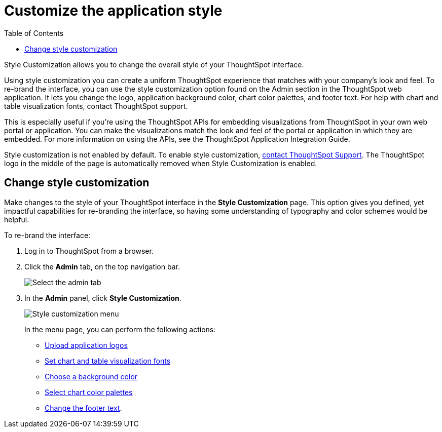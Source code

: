 = Customize the application style
:last_updated: 2/4/2020
:toc: false

Style Customization allows you to change the overall style of your ThoughtSpot interface.

Using style customization you can create a uniform ThoughtSpot experience that matches with your company's look and feel.
To re-brand the interface, you can use the style customization option found on the Admin section in the ThoughtSpot web application.
It lets you change the logo, application background color, chart color palettes, and footer text.
For help with chart and table visualization fonts, contact ThoughtSpot support.

This is especially useful if you're using the ThoughtSpot APIs for embedding visualizations from ThoughtSpot in your own web portal or application.
You can make the visualizations match the look and feel of the portal or application in which they are embedded.
For more information on using the APIs, see the ThoughtSpot Application Integration Guide.

Style customization is not enabled by default.
To enable style customization, xref:contact.adoc[contact ThoughtSpot Support].
The ThoughtSpot logo in the middle of the page is automatically removed when Style Customization is enabled.

== Change style customization

Make changes to the style of your ThoughtSpot interface in the *Style Customization* page.
This option gives you defined, yet impactful capabilities for re-branding the interface, so having some understanding of typography and color schemes would be helpful.

To re-brand the interface:

. Log in to ThoughtSpot from a browser.
. Click the *Admin* tab, on the top navigation bar.
+
image::topnavbar-admin.png[Select the admin tab]

. In the *Admin* panel, click *Style Customization*.
+
image::stylecustomizationmenu.png[Style customization menu]
+
In the menu page, you can perform the following actions:

 ** xref:upload-application-logos.adoc[Upload application logos]
 ** xref:set-chart-and-table-visualization-fonts.adoc[Set chart and table visualization fonts]
 ** xref:choose-background-color.adoc[Choose a background color]
 ** xref:select-chart-color-palettes.adoc[Select chart color palettes]
 ** xref:change-the-footer-text.adoc[Change the footer text].
